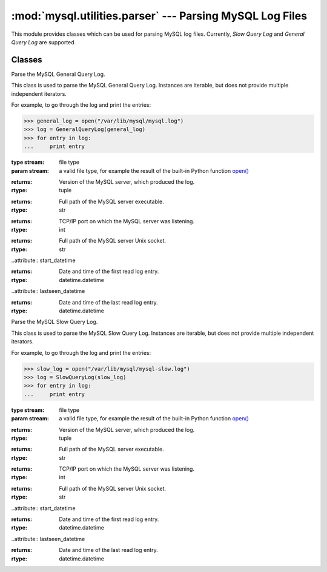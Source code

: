 #############################################################
:mod:`mysql.utilities.parser` --- Parsing MySQL Log Files
#############################################################

.. module:: mysql.utilities.parser

This module provides classes which can be used for parsing MySQL log files.
Currently, *Slow Query Log* and *General Query Log* are supported.

Classes
-------

.. class:: GeneralQueryLog(stream)

    Parse the MySQL General Query Log.
    
    This class is used to parse the MySQL General Query Log. Instances
    are iterable, but does not provide multiple independent iterators.
    
    For example, to go through the log and print the entries:
    
    >>> general_log = open("/var/lib/mysql/mysql.log")
    >>> log = GeneralQueryLog(general_log)
    >>> for entry in log:
    ...     print entry
    
    :type stream: file type
    :param stream: a valid file type, for example the result of
                   the built-in Python function `open()`_
    
    .. attribute:: version
    
    :returns: Version of the MySQL server, which produced the log.
    :rtype: tuple
    
    .. attribute:: program
    
    :returns: Full path of the MySQL server executable.
    :rtype: str
    
    .. attribute:: port
    
    :returns: TCP/IP port on which the MySQL server was listening.
    :rtype: int
    
    .. attribute:: socket
    
    :returns: Full path of the MySQL server Unix socket.
    :rtype: str
    
    ..attribute:: start_datetime
    
    :returns: Date and time of the first read log entry.
    :rtype: datetime.datetime
    
    ..attribute:: lastseen_datetime
    
    :returns: Date and time of the last read log entry.
    :rtype: datetime.datetime

.. class:: SlowQueryLog(stream)

    Parse the MySQL Slow Query Log.
    
    This class is used to parse the MySQL Slow Query Log. Instances
    are iterable, but does not provide multiple independent iterators.
    
    For example, to go through the log and print the entries:

    >>> slow_log = open("/var/lib/mysql/mysql-slow.log")
    >>> log = SlowQueryLog(slow_log)
    >>> for entry in log:
    ...     print entry

    :type stream: file type
    :param stream: a valid file type, for example the result of
                   the built-in Python function `open()`_

    .. attribute:: version

    :returns: Version of the MySQL server, which produced the log.
    :rtype: tuple

    .. attribute:: program

    :returns: Full path of the MySQL server executable.
    :rtype: str

    .. attribute:: port

    :returns: TCP/IP port on which the MySQL server was listening.
    :rtype: int

    .. attribute:: socket

    :returns: Full path of the MySQL server Unix socket.
    :rtype: str

    ..attribute:: start_datetime

    :returns: Date and time of the first read log entry.
    :rtype: datetime.datetime

    ..attribute:: lastseen_datetime

    :returns: Date and time of the last read log entry.
    :rtype: datetime.datetime

.. References
.. ----------
.. _`open()`: http://docs.python.org/library/functions.html#open